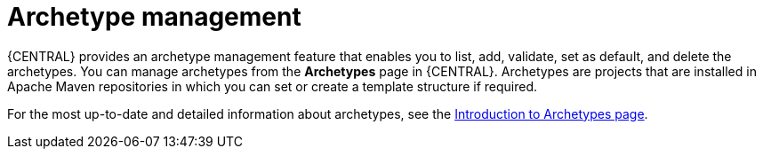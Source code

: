 [id='con-business-central-archetype-management_{context}']
= Archetype management

{CENTRAL} provides an archetype management feature that enables you to list, add, validate, set as default, and delete the archetypes. You can manage archetypes from the *Archetypes* page in {CENTRAL}. Archetypes are projects that are installed in Apache Maven repositories in which you can set or create a template structure if required.

For the most up-to-date and detailed information about archetypes, see the https://maven.apache.org/guides/introduction/introduction-to-archetypes.html[Introduction to Archetypes page].
